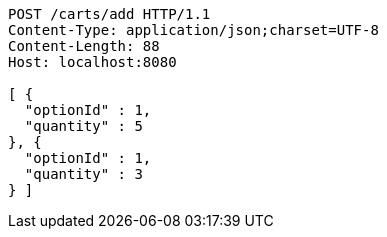 [source,http,options="nowrap"]
----
POST /carts/add HTTP/1.1
Content-Type: application/json;charset=UTF-8
Content-Length: 88
Host: localhost:8080

[ {
  "optionId" : 1,
  "quantity" : 5
}, {
  "optionId" : 1,
  "quantity" : 3
} ]
----